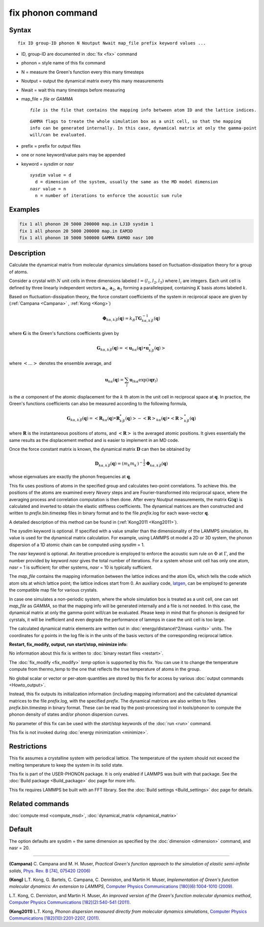 .. index:: fix phonon

fix phonon command
==================

Syntax
""""""

.. parsed-literal::

   fix ID group-ID phonon N Noutput Nwait map_file prefix keyword values ...

* ID, group-ID are documented in :doc:`fix <fix>` command
* phonon = style name of this fix command
* N = measure the Green's function every this many timesteps
* Noutput = output the dynamical matrix every this many measurements
* Nwait = wait this many timesteps before measuring
* map\_file = *file* or *GAMMA*

  .. parsed-literal::

       *file* is the file that contains the mapping info between atom ID and the lattice indices.

  .. parsed-literal::

       *GAMMA* flags to treate the whole simulation box as a unit cell, so that the mapping
       info can be generated internally. In this case, dynamical matrix at only the gamma-point
       will/can be evaluated.

* prefix = prefix for output files
* one or none keyword/value pairs may be appended
* keyword = *sysdim* or *nasr*

  .. parsed-literal::

       *sysdim* value = d
         d = dimension of the system, usually the same as the MD model dimension
       *nasr* value = n
         n = number of iterations to enforce the acoustic sum rule

Examples
""""""""

.. code-block:: LAMMPS

   fix 1 all phonon 20 5000 200000 map.in LJ1D sysdim 1
   fix 1 all phonon 20 5000 200000 map.in EAM3D
   fix 1 all phonon 10 5000 500000 GAMMA EAM0D nasr 100

Description
"""""""""""

Calculate the dynamical matrix from molecular dynamics simulations
based on fluctuation-dissipation theory for a group of atoms.

Consider a crystal with :math:`N` unit cells in three dimensions labeled
:math:`l = (l_1, l_2, l_3)` where :math:`l_i` are integers.  Each unit cell is
defined by three linearly independent vectors :math:`\mathbf{a}_1`,
:math:`\mathbf{a}_2`, :math:`\mathbf{a}_3` forming a parallelepiped,
containing :math:`K` basis atoms labeled :math:`k`.

Based on fluctuation-dissipation theory, the force constant
coefficients of the system in reciprocal space are given by
(:ref:`Campana <Campana>` , :ref:`Kong <Kong>`)

.. math::

   \mathbf{\Phi}_{k\alpha,k^\prime \beta}(\mathbf{q}) = k_B T \mathbf{G}^{-1}_{k\alpha,k^\prime \beta}(\mathbf{q})

where :math:`\mathbf{G}` is the Green's functions coefficients given by

.. math::

   \mathbf{G}_{k\alpha,k^\prime \beta}(\mathbf{q}) = \left< \mathbf{u}_{k\alpha}(\mathbf{q}) \bullet \mathbf{u}_{k^\prime \beta}^*(\mathbf{q}) \right>

where :math:`\left< \ldots \right>` denotes the ensemble average, and

.. math::

   \mathbf{u}_{k\alpha}(\mathbf{q}) = \sum_l \mathbf{u}_{l k \alpha} \exp{(i\mathbf{qr}_l)}

is the :math:`\alpha` component of the atomic displacement for the :math:`k`
th atom in the unit cell in reciprocal space at :math:`\mathbf{q}`. In
practice, the Green's functions coefficients can also be measured
according to the following formula,

.. math::

   \mathbf{G}_{k\alpha,k^\prime \beta}(\mathbf{q}) =
   \left< \mathbf{R}_{k \alpha}(\mathbf{q}) \bullet \mathbf{R}^*_{k^\prime \beta}(\mathbf{q}) \right>
   - \left<\mathbf{R}\right>_{k \alpha}(\mathbf{q}) \bullet \left<\mathbf{R}\right>^*_{k^\prime \beta}(\mathbf{q})

where :math:`\mathbf{R}` is the instantaneous positions of atoms, and
:math:`\left<\mathbf{R}\right>` is the averaged atomic positions. It
gives essentially the same results as the displacement method and is
easier to implement in an MD code.

Once the force constant matrix is known, the dynamical matrix
:math:`\mathbf{D}` can then be obtained by

.. math::

   \mathbf{D}_{k\alpha, k^\prime\beta}(\mathbf{q}) =
   (m_k m_{k^\prime})^{-\frac{1}{2}} \mathbf{\Phi}_{k \alpha, k^\prime \beta}(\mathbf{q})

whose eigenvalues are exactly the phonon frequencies at :math:`\mathbf{q}`.

This fix uses positions of atoms in the specified group and calculates
two-point correlations.  To achieve this. the positions of the atoms
are examined every *Nevery* steps and are Fourier-transformed into
reciprocal space, where the averaging process and correlation
computation is then done.  After every *Noutput* measurements, the
matrix :math:`\mathbf{G}(\mathbf{q})` is calculated and inverted to
obtain the elastic stiffness coefficients.  The dynamical matrices are
then constructed and written to *prefix*\ .bin.timestep files in binary
format and to the file *prefix*\ .log for each wave-vector
:math:`\mathbf{q}`.

A detailed description of this method can be found in
(:ref:`Kong2011 <Kong2011>`).

The *sysdim* keyword is optional.  If specified with a value smaller
than the dimensionality of the LAMMPS simulation, its value is used
for the dynamical matrix calculation.  For example, using LAMMPS ot
model a 2D or 3D system, the phonon dispersion of a 1D atomic chain
can be computed using *sysdim* = 1.

The *nasr* keyword is optional.  An iterative procedure is employed to
enforce the acoustic sum rule on :math:`\Phi` at :math:`\Gamma`, and the number
provided by keyword *nasr* gives the total number of iterations. For a
system whose unit cell has only one atom, *nasr* = 1 is sufficient;
for other systems, *nasr* = 10 is typically sufficient.

The *map\_file* contains the mapping information between the lattice
indices and the atom IDs, which tells the code which atom sits at
which lattice point; the lattice indices start from 0. An auxiliary
code, `latgen <http://code.google.com/p/latgen>`_, can be employed to
generate the compatible map file for various crystals.

In case one simulates a non-periodic system, where the whole simulation
box is treated as a unit cell, one can set *map\_file* as *GAMMA*\ , so
that the mapping info will be generated internally and a file is not
needed. In this case, the dynamical matrix at only the gamma-point
will/can be evaluated. Please keep in mind that fix-phonon is designed
for cyrstals, it will be inefficient and even degrade the performance
of lammps in case the unit cell is too large.

The calculated dynamical matrix elements are written out in
:doc:`energy/distance\^2/mass <units>` units.  The coordinates for *q*
points in the log file is in the units of the basis vectors of the
corresponding reciprocal lattice.

**Restart, fix\_modify, output, run start/stop, minimize info:**

No information about this fix is written to :doc:`binary restart files <restart>`.

The :doc:`fix_modify <fix_modify>` *temp* option is supported by this
fix. You can use it to change the temperature compute from thermo\_temp
to the one that reflects the true temperature of atoms in the group.

No global scalar or vector or per-atom quantities are stored by this
fix for access by various :doc:`output commands <Howto_output>`.

Instead, this fix outputs its initialization information (including
mapping information) and the calculated dynamical matrices to the file
*prefix*\ .log, with the specified *prefix*\ .  The dynamical matrices are
also written to files *prefix*\ .bin.timestep in binary format.  These
can be read by the post-processing tool in tools/phonon to compute the
phonon density of states and/or phonon dispersion curves.

No parameter of this fix can be used with the *start/stop* keywords
of the :doc:`run <run>` command.

This fix is not invoked during :doc:`energy minimization <minimize>`.

Restrictions
""""""""""""

This fix assumes a crystalline system with periodical lattice. The
temperature of the system should not exceed the melting temperature to
keep the system in its solid state.

This fix is part of the USER-PHONON package.  It is only enabled if
LAMMPS was built with that package.  See the :doc:`Build package <Build_package>` doc page for more info.

This fix requires LAMMPS be built with an FFT library.  See the :doc:`Build settings <Build_settings>` doc page for details.

Related commands
""""""""""""""""

:doc:`compute msd <compute_msd>`,
:doc:`dynamical_matrix <dynamical_matrix>`

Default
"""""""

The option defaults are sysdim = the same dimension as specified by
the :doc:`dimension <dimension>` command, and nasr = 20.

----------

.. _Campana:

**(Campana)** C. Campana and
M. H. Muser, *Practical Green's function approach to the
simulation of elastic semi-infinite solids*\ , `Phys. Rev. B [74], 075420 (2006) <https://doi.org/10.1103/PhysRevB.74.075420>`_

.. _Kong:

**(Kong)** L.T. Kong, G. Bartels, C. Campana,
C. Denniston, and Martin H. Muser, *Implementation of Green's
function molecular dynamics: An extension to LAMMPS*\ , `Computer Physics Communications [180](6):1004-1010 (2009). <https://doi.org/10.1016/j.cpc.2008.12.035>`_

L.T. Kong, C. Denniston, and Martin H. Muser,
*An improved version of the Green's function molecular dynamics
method*\ , `Computer Physics Communications [182](2):540-541 (2011). <https://doi.org/10.1016/j.cpc.2010.10.006>`_

.. _Kong2011:

**(Kong2011)** L.T. Kong, *Phonon dispersion measured directly from
molecular dynamics simulations*\ , `Computer Physics Communications [182](10):2201-2207, (2011). <https://doi.org/10.1016/j.cpc.2011.04.019>`_
